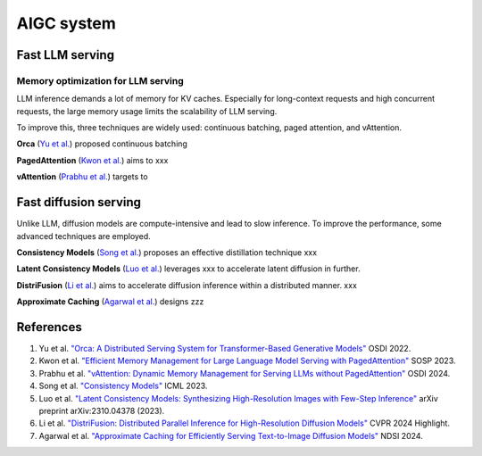 ===========
AIGC system
===========

Fast LLM serving
--------------------------------

Memory optimization for LLM serving
^^^^^^^^^^^^^^^^^^^^^^^^^^^^^^^^^^^
LLM inference demands a lot of memory for KV caches. Especially for long-context requests and high concurrent requests, the large memory usage limits the scalability of LLM serving.

To improve this, three techniques are widely used: continuous batching, paged attention, and vAttention.

**Orca** (`Yu et al. <https://www.usenix.org/conference/osdi22/presentation/yu>`_) proposed continuous batching 

**PagedAttention** (`Kwon et al. <https://arxiv.org/pdf/2309.06180>`_) aims to xxx

**vAttention** (`Prabhu et al. <https://arxiv.org/pdf/2405.04437>`_) targets to 

Fast diffusion serving
-----------------------
Unlike LLM, diffusion models are compute-intensive and lead to slow inference. To improve the performance, some advanced techniques are employed. 

**Consistency Models** (`Song et al. <https://proceedings.mlr.press/v202/song23a>`_) proposes an effective distillation technique xxx

**Latent Consistency Models** (`Luo et al. <https://arxiv.org/abs/2310.04378>`_) leverages xxx to accelerate latent diffusion in further.

**DistriFusion** (`Li et al. <https://hanlab.mit.edu/projects/distrifusion>`_) aims to accelerate diffusion inference within a distributed manner. xxx

**Approximate Caching** (`Agarwal et al. <https://www.usenix.org/conference/nsdi24/presentation/agarwal-shubham>`_) designs zzz

References
-----------
1. Yu et al. `"Orca: A Distributed Serving System for Transformer-Based Generative Models" <https://www.usenix.org/conference/osdi22/presentation/yu>`_ OSDI 2022.
2. Kwon et al. `"Efficient Memory Management for Large Language Model Serving with PagedAttention" <https://arxiv.org/pdf/2309.06180>`_ SOSP 2023.
3. Prabhu et al. `"vAttention: Dynamic Memory Management for Serving LLMs without PagedAttention" <https://arxiv.org/pdf/2405.04437>`_ OSDI 2024.
4. Song et al. `"Consistency Models" <https://proceedings.mlr.press/v202/song23a>`_ ICML 2023.
5. Luo et al. `"Latent Consistency Models: Synthesizing High-Resolution Images with Few-Step Inference" <https://arxiv.org/abs/2310.04378>`_ arXiv preprint arXiv:2310.04378 (2023).
6. Li et al. `"DistriFusion: Distributed Parallel Inference for High-Resolution Diffusion Models" <https://hanlab.mit.edu/projects/distrifusion>`_ CVPR 2024 Highlight.
7. Agarwal et al. `"Approximate Caching for Efficiently Serving Text-to-Image Diffusion Models" <https://www.usenix.org/conference/nsdi24/presentation/agarwal-shubham>`_ NDSI 2024.